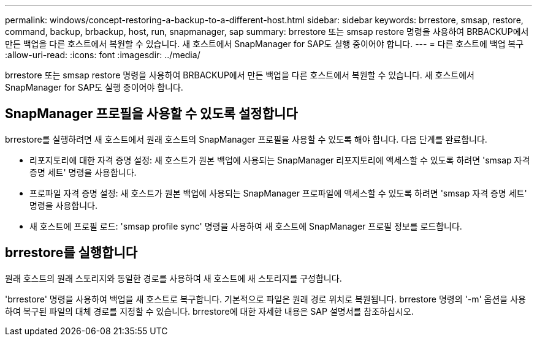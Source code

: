 ---
permalink: windows/concept-restoring-a-backup-to-a-different-host.html 
sidebar: sidebar 
keywords: brrestore, smsap, restore, command, backup, brbackup, host, run, snapmanager, sap 
summary: brrestore 또는 smsap restore 명령을 사용하여 BRBACKUP에서 만든 백업을 다른 호스트에서 복원할 수 있습니다. 새 호스트에서 SnapManager for SAP도 실행 중이어야 합니다. 
---
= 다른 호스트에 백업 복구
:allow-uri-read: 
:icons: font
:imagesdir: ../media/


[role="lead"]
brrestore 또는 smsap restore 명령을 사용하여 BRBACKUP에서 만든 백업을 다른 호스트에서 복원할 수 있습니다. 새 호스트에서 SnapManager for SAP도 실행 중이어야 합니다.



== SnapManager 프로필을 사용할 수 있도록 설정합니다

brrestore를 실행하려면 새 호스트에서 원래 호스트의 SnapManager 프로필을 사용할 수 있도록 해야 합니다. 다음 단계를 완료합니다.

* 리포지토리에 대한 자격 증명 설정: 새 호스트가 원본 백업에 사용되는 SnapManager 리포지토리에 액세스할 수 있도록 하려면 'smsap 자격 증명 세트' 명령을 사용합니다.
* 프로파일 자격 증명 설정: 새 호스트가 원본 백업에 사용되는 SnapManager 프로파일에 액세스할 수 있도록 하려면 'smsap 자격 증명 세트' 명령을 사용합니다.
* 새 호스트에 프로필 로드: 'smsap profile sync' 명령을 사용하여 새 호스트에 SnapManager 프로필 정보를 로드합니다.




== brrestore를 실행합니다

원래 호스트의 원래 스토리지와 동일한 경로를 사용하여 새 호스트에 새 스토리지를 구성합니다.

'brrestore' 명령을 사용하여 백업을 새 호스트로 복구합니다. 기본적으로 파일은 원래 경로 위치로 복원됩니다. brrestore 명령의 '-m' 옵션을 사용하여 복구된 파일의 대체 경로를 지정할 수 있습니다. brrestore에 대한 자세한 내용은 SAP 설명서를 참조하십시오.
